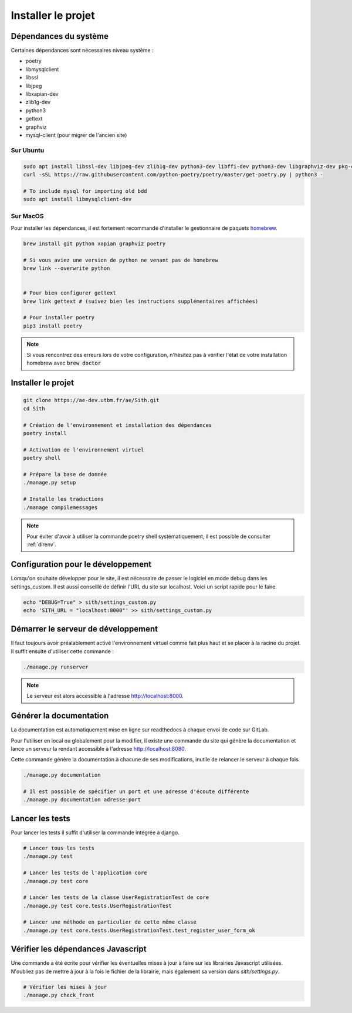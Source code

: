 Installer le projet
===================

Dépendances du système
----------------------

Certaines dépendances sont nécessaires niveau système :

* poetry
* libmysqlclient
* libssl
* libjpeg
* libxapian-dev
* zlib1g-dev
* python3
* gettext
* graphviz
* mysql-client (pour migrer de l'ancien site)

Sur Ubuntu
~~~~~~~~~~

.. sourcecode:: bash

    sudo apt install libssl-dev libjpeg-dev zlib1g-dev python3-dev libffi-dev python3-dev libgraphviz-dev pkg-config libxapian-dev gettext git
    curl -sSL https://raw.githubusercontent.com/python-poetry/poetry/master/get-poetry.py | python3 -

    # To include mysql for importing old bdd
    sudo apt install libmysqlclient-dev

Sur MacOS
~~~~~~~~~

Pour installer les dépendances, il est fortement recommandé d'installer le gestionnaire de paquets `homebrew <https://brew.sh/index_fr>`_.

.. sourcecode:: bash

    brew install git python xapian graphviz poetry

    # Si vous aviez une version de python ne venant pas de homebrew
    brew link --overwrite python


    # Pour bien configurer gettext
    brew link gettext # (suivez bien les instructions supplémentaires affichées)

    # Pour installer poetry
    pip3 install poetry

.. note::

    Si vous rencontrez des erreurs lors de votre configuration, n'hésitez pas à vérifier l'état de votre installation homebrew avec :code:`brew doctor`

Installer le projet
-------------------

.. sourcecode:: bash

    git clone https://ae-dev.utbm.fr/ae/Sith.git
    cd Sith

    # Création de l'environnement et installation des dépendances
    poetry install

    # Activation de l'environnement virtuel
    poetry shell

    # Prépare la base de donnée
    ./manage.py setup

    # Installe les traductions
    ./manage compilemessages

.. note::

    Pour éviter d'avoir à utiliser la commande poetry shell systématiquement, il est possible de consulter :ref:`direnv`.

Configuration pour le développement
-----------------------------------

Lorsqu'on souhaite développer pour le site, il est nécessaire de passer le logiciel en mode debug dans les settings_custom. Il est aussi conseillé de définir l'URL du site sur localhost. Voici un script rapide pour le faire.

.. sourcecode:: bash

    echo "DEBUG=True" > sith/settings_custom.py
    echo 'SITH_URL = "localhost:8000"' >> sith/settings_custom.py

Démarrer le serveur de développement
------------------------------------

Il faut toujours avoir préalablement activé l'environnement virtuel comme fait plus haut et se placer à la racine du projet. Il suffit ensuite d'utiliser cette commande :

.. sourcecode:: bash

    ./manage.py runserver

.. note::

    Le serveur est alors accessible à l'adresse http://localhost:8000.

Générer la documentation
------------------------

La documentation est automatiquement mise en ligne sur readthedocs à chaque envoi de code sur GitLab.

Pour l'utiliser en local ou globalement pour la modifier, il existe une commande du site qui génère la documentation et lance un serveur la rendant accessible à l'adresse http://localhost:8080.

Cette commande génère la documentation à chacune de ses modifications, inutile de relancer le serveur à chaque fois.

.. sourcecode:: bash

    ./manage.py documentation

    # Il est possible de spécifier un port et une adresse d'écoute différente
    ./manage.py documentation adresse:port

Lancer les tests
----------------

Pour lancer les tests il suffit d'utiliser la commande intégrée à django.

.. code-block:: bash

    # Lancer tous les tests
    ./manage.py test

    # Lancer les tests de l'application core
    ./manage.py test core

    # Lancer les tests de la classe UserRegistrationTest de core
    ./manage.py test core.tests.UserRegistrationTest

    # Lancer une méthode en particulier de cette même classe
    ./manage.py test core.tests.UserRegistrationTest.test_register_user_form_ok

Vérifier les dépendances Javascript
-----------------------------------

Une commande a été écrite pour vérifier les éventuelles mises à jour à faire sur les librairies Javascript utilisées.
N'oubliez pas de mettre à jour à la fois le fichier de la librairie, mais également sa version dans `sith/settings.py`.

.. code-block:: bash

    # Vérifier les mises à jour
    ./manage.py check_front
